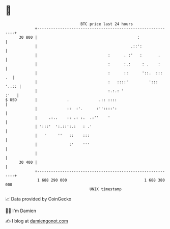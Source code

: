 * 👋

#+begin_example
                                    BTC price last 24 hours                    
                +------------------------------------------------------------+ 
         30 800 |                                            :               | 
                |                                         .::':              | 
                |                               :      . :'   :       .      | 
                |                               :      :.:     : .    :      | 
                |                               :      ::      '::.  :::  .  | 
                |                               :   ::::'         '::: '..:: | 
                |                               :.:.: '                 :'   | 
   $ USD        |             .             .:: ::::                         | 
                |             ::  :'.      :''::::':                         | 
                |     .:..    :: .: :.  .:''    '                            | 
                | ':::'  ':.::':.:   : .'                                    | 
                |   '     ''   ::    :::                                     | 
                |              :'    '''                                     | 
                |                                                            | 
         30 400 |                                                            | 
                +------------------------------------------------------------+ 
                 1 688 290 000                                  1 688 380 000  
                                        UNIX timestamp                         
#+end_example
📈 Data provided by CoinGecko

🧑‍💻 I'm Damien

✍️ I blog at [[https://www.damiengonot.com][damiengonot.com]]
